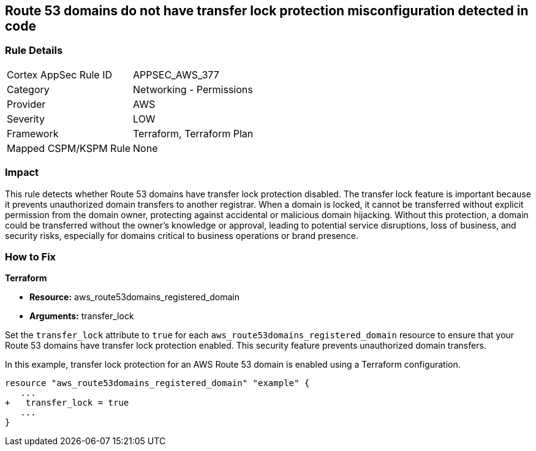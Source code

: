 == Route 53 domains do not have transfer lock protection misconfiguration detected in code

=== Rule Details

[cols="1,2"]
|===
|Cortex AppSec Rule ID |APPSEC_AWS_377
|Category |Networking - Permissions
|Provider |AWS
|Severity |LOW
|Framework |Terraform, Terraform Plan
|Mapped CSPM/KSPM Rule |None
|===


=== Impact
This rule detects whether Route 53 domains have transfer lock protection disabled. The transfer lock feature is important because it prevents unauthorized domain transfers to another registrar. When a domain is locked, it cannot be transferred without explicit permission from the domain owner, protecting against accidental or malicious domain hijacking. Without this protection, a domain could be transferred without the owner’s knowledge or approval, leading to potential service disruptions, loss of business, and security risks, especially for domains critical to business operations or brand presence.

=== How to Fix

*Terraform*

* *Resource:* aws_route53domains_registered_domain
* *Arguments:* transfer_lock

Set the `transfer_lock` attribute to `true` for each `aws_route53domains_registered_domain` resource to ensure that your Route 53 domains have transfer lock protection enabled. This security feature prevents unauthorized domain transfers.

In this example, transfer lock protection for an AWS Route 53 domain is enabled using a Terraform configuration.

[source,go]
----
resource "aws_route53domains_registered_domain" "example" {
   ...
+   transfer_lock = true
   ...
}
----

